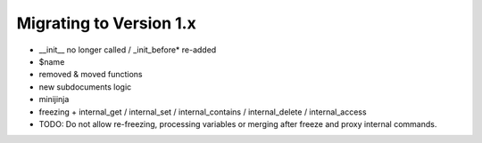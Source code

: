 Migrating to Version 1.x
------------------------

- __init__ no longer called / _init_before* re-added
- $name
- removed & moved functions
- new subdocuments logic
- minijinja
- freezing + internal_get / internal_set / internal_contains / internal_delete / internal_access
- TODO: Do not allow re-freezing, processing variables or merging after freeze and proxy internal commands.
